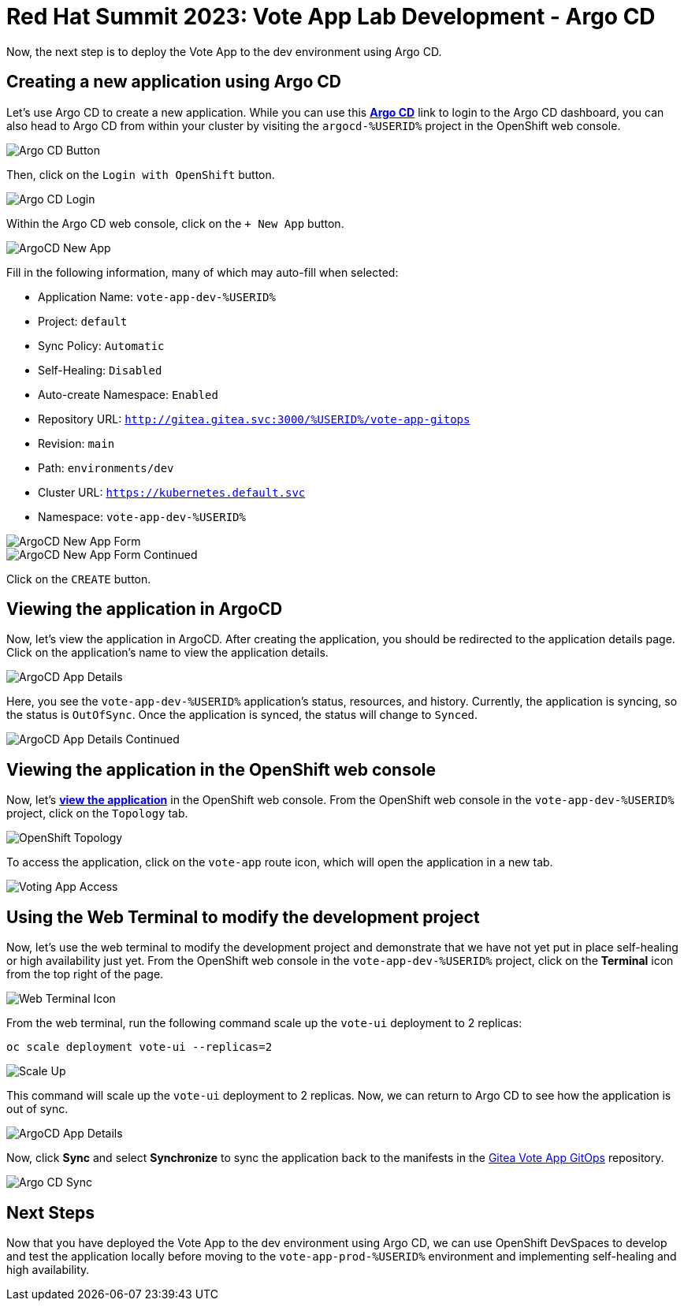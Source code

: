 # Red Hat Summit 2023: Vote App Lab Development - Argo CD

Now, the next step is to deploy the Vote App to the dev environment using Argo CD.

## Creating a new application using Argo CD

Let's use Argo CD to create a new application. While you can use this link:https://argocd-server-argocd-%USERID%.%SUBDOMAIN%[*Argo CD*] link to login to the Argo CD dashboard, you can also head to Argo CD from within your cluster by visiting the `argocd-%USERID%` project in the OpenShift web console.

image::argocd-button.png[Argo CD Button]

Then, click on the `Login with OpenShift` button.

image::argocd-login.png[Argo CD Login]

Within the Argo CD web console, click on the `+ New App` button.

image::argocd-new-app.png[ArgoCD New App]

Fill in the following information, many of which may auto-fill when selected:

* Application Name: `vote-app-dev-%USERID%`
* Project: `default`
* Sync Policy: `Automatic`
* Self-Healing: `Disabled`
* Auto-create Namespace: `Enabled`
* Repository URL: `http://gitea.gitea.svc:3000/%USERID%/vote-app-gitops`
* Revision: `main`
* Path: `environments/dev`
* Cluster URL: `https://kubernetes.default.svc`
* Namespace: `vote-app-dev-%USERID%`

image::argocd-new-app-form.png[ArgoCD New App Form]
image::argocd-new-app-form-2.png[ArgoCD New App Form Continued]

Click on the `CREATE` button.

## Viewing the application in ArgoCD

Now, let's view the application in ArgoCD. After creating the application, you should be redirected to the application details page. Click on the application's name to view the application details.

image::argocd-app-details.png[ArgoCD App Details]

Here, you see the `vote-app-dev-%USERID%` application's status, resources, and history. Currently, the application is syncing, so the status is `OutOfSync`. Once the application is synced, the status will change to `Synced`.

image::argocd-app-details-2.png[ArgoCD App Details Continued]

## Viewing the application in the OpenShift web console

Now, let's link:https://vote-ui-vote-app-dev-%USERID%.%SUBDOMAIN%[*view the application*] in the OpenShift web console. From the OpenShift web console in the `vote-app-dev-%USERID%` project, click on the `Topology` tab.

image::dev-topology.png[OpenShift Topology]

To access the application, click on the `vote-app` route icon, which will open the application in a new tab.

image::vote-app-access.png[Voting App Access]

## Using the Web Terminal to modify the development project

Now, let's use the web terminal to modify the development project and demonstrate that we have not yet put in place self-healing or high availability just yet. From the OpenShift web console in the `vote-app-dev-%USERID%` project, click on the *Terminal* icon from the top right of the page.

image::terminal-icon.png[Web Terminal Icon]

From the web terminal, run the following command scale up the `vote-ui` deployment to 2 replicas:

[.console-input]
[source,bash,subs="+attributes,macros+"]
----
oc scale deployment vote-ui --replicas=2
----

image::scale-up.png[Scale Up]

This command will scale up the `vote-ui` deployment to 2 replicas. Now, we can return to Argo CD to see how the application is out of sync.

image::argocd-app-details-3.png[ArgoCD App Details]

Now, click *Sync* and select *Synchronize* to sync the application back to the manifests in the link:https://gitea.%SUBDOMAIN%/%USERID%/vote-app-gitops[Gitea Vote App GitOps] repository.

image::argocd-sync.png[Argo CD Sync]

## Next Steps

Now that you have deployed the Vote App to the dev environment using Argo CD, we can use OpenShift DevSpaces to develop and test the application locally before moving to the `vote-app-prod-%USERID%` environment and implementing self-healing and high availability.
